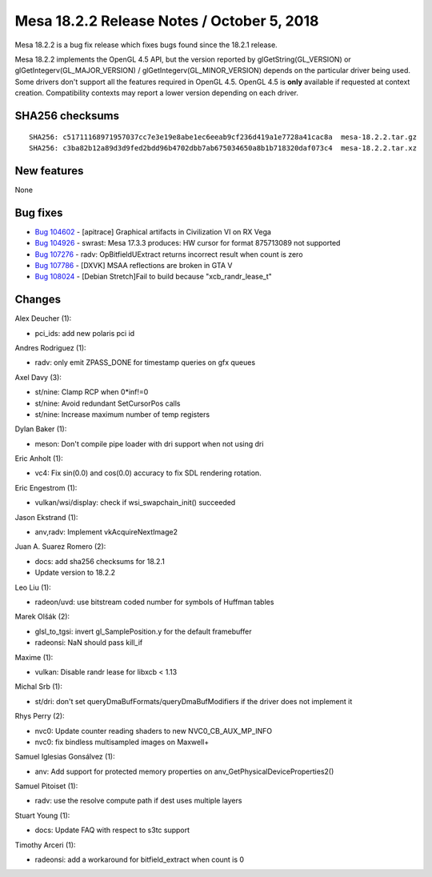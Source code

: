 Mesa 18.2.2 Release Notes / October 5, 2018
===========================================

Mesa 18.2.2 is a bug fix release which fixes bugs found since the 18.2.1
release.

Mesa 18.2.2 implements the OpenGL 4.5 API, but the version reported by
glGetString(GL_VERSION) or glGetIntegerv(GL_MAJOR_VERSION) /
glGetIntegerv(GL_MINOR_VERSION) depends on the particular driver being
used. Some drivers don't support all the features required in OpenGL
4.5. OpenGL 4.5 is **only** available if requested at context creation.
Compatibility contexts may report a lower version depending on each
driver.

SHA256 checksums
----------------

::

   SHA256: c51711168971957037cc7e3e19e8abe1ec6eeab9cf236d419a1e7728a41cac8a  mesa-18.2.2.tar.gz
   SHA256: c3ba82b12a89d3d9fed2bdd96b4702dbb7ab675034650a8b1b718320daf073c4  mesa-18.2.2.tar.xz

New features
------------

None

Bug fixes
---------

-  `Bug 104602 <https://bugs.freedesktop.org/show_bug.cgi?id=104602>`__
   - [apitrace] Graphical artifacts in Civilization VI on RX Vega
-  `Bug 104926 <https://bugs.freedesktop.org/show_bug.cgi?id=104926>`__
   - swrast: Mesa 17.3.3 produces: HW cursor for format 875713089 not
   supported
-  `Bug 107276 <https://bugs.freedesktop.org/show_bug.cgi?id=107276>`__
   - radv: OpBitfieldUExtract returns incorrect result when count is
   zero
-  `Bug 107786 <https://bugs.freedesktop.org/show_bug.cgi?id=107786>`__
   - [DXVK] MSAA reflections are broken in GTA V
-  `Bug 108024 <https://bugs.freedesktop.org/show_bug.cgi?id=108024>`__
   - [Debian Stretch]Fail to build because "xcb_randr_lease_t"

Changes
-------

Alex Deucher (1):

-  pci_ids: add new polaris pci id

Andres Rodriguez (1):

-  radv: only emit ZPASS_DONE for timestamp queries on gfx queues

Axel Davy (3):

-  st/nine: Clamp RCP when 0*inf!=0
-  st/nine: Avoid redundant SetCursorPos calls
-  st/nine: Increase maximum number of temp registers

Dylan Baker (1):

-  meson: Don't compile pipe loader with dri support when not using dri

Eric Anholt (1):

-  vc4: Fix sin(0.0) and cos(0.0) accuracy to fix SDL rendering
   rotation.

Eric Engestrom (1):

-  vulkan/wsi/display: check if wsi_swapchain_init() succeeded

Jason Ekstrand (1):

-  anv,radv: Implement vkAcquireNextImage2

Juan A. Suarez Romero (2):

-  docs: add sha256 checksums for 18.2.1
-  Update version to 18.2.2

Leo Liu (1):

-  radeon/uvd: use bitstream coded number for symbols of Huffman tables

Marek Olšák (2):

-  glsl_to_tgsi: invert gl_SamplePosition.y for the default framebuffer
-  radeonsi: NaN should pass kill_if

Maxime (1):

-  vulkan: Disable randr lease for libxcb < 1.13

Michal Srb (1):

-  st/dri: don't set queryDmaBufFormats/queryDmaBufModifiers if the
   driver does not implement it

Rhys Perry (2):

-  nvc0: Update counter reading shaders to new NVC0_CB_AUX_MP_INFO
-  nvc0: fix bindless multisampled images on Maxwell+

Samuel Iglesias Gonsálvez (1):

-  anv: Add support for protected memory properties on
   anv_GetPhysicalDeviceProperties2()

Samuel Pitoiset (1):

-  radv: use the resolve compute path if dest uses multiple layers

Stuart Young (1):

-  docs: Update FAQ with respect to s3tc support

Timothy Arceri (1):

-  radeonsi: add a workaround for bitfield_extract when count is 0
